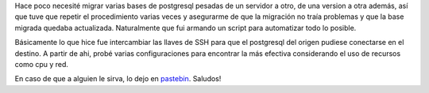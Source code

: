 .. title: Migrador de DBs (PostgreSQL)
.. slug: migrador-de-dbs-postgresql
.. date: 2015-07-31 14:40:26 UTC-03:00
.. tags: 
.. category: postgresql 
.. link: 
.. description: 
.. type: text

Hace poco necesité migrar varias bases de postgresql pesadas de un servidor a otro, de una version a otra además, así que tuve que repetir el procedimiento varias veces y asegurarme de que la migración no traía problemas y que la base migrada quedaba actualizada. Naturalmente que fui armando un script para automatizar todo lo posible.

Básicamente lo que hice fue intercambiar las llaves de SSH para que el postgresql del origen pudiese conectarse en el destino. A partir de ahi, probé varias configuraciones para encontrar la más efectiva considerando el uso de recursos como cpu y red.

En caso de que a alguien le sirva, lo dejo en pastebin_. Saludos!

.. _pastebin: http://pastebin.com/g75HRppc
